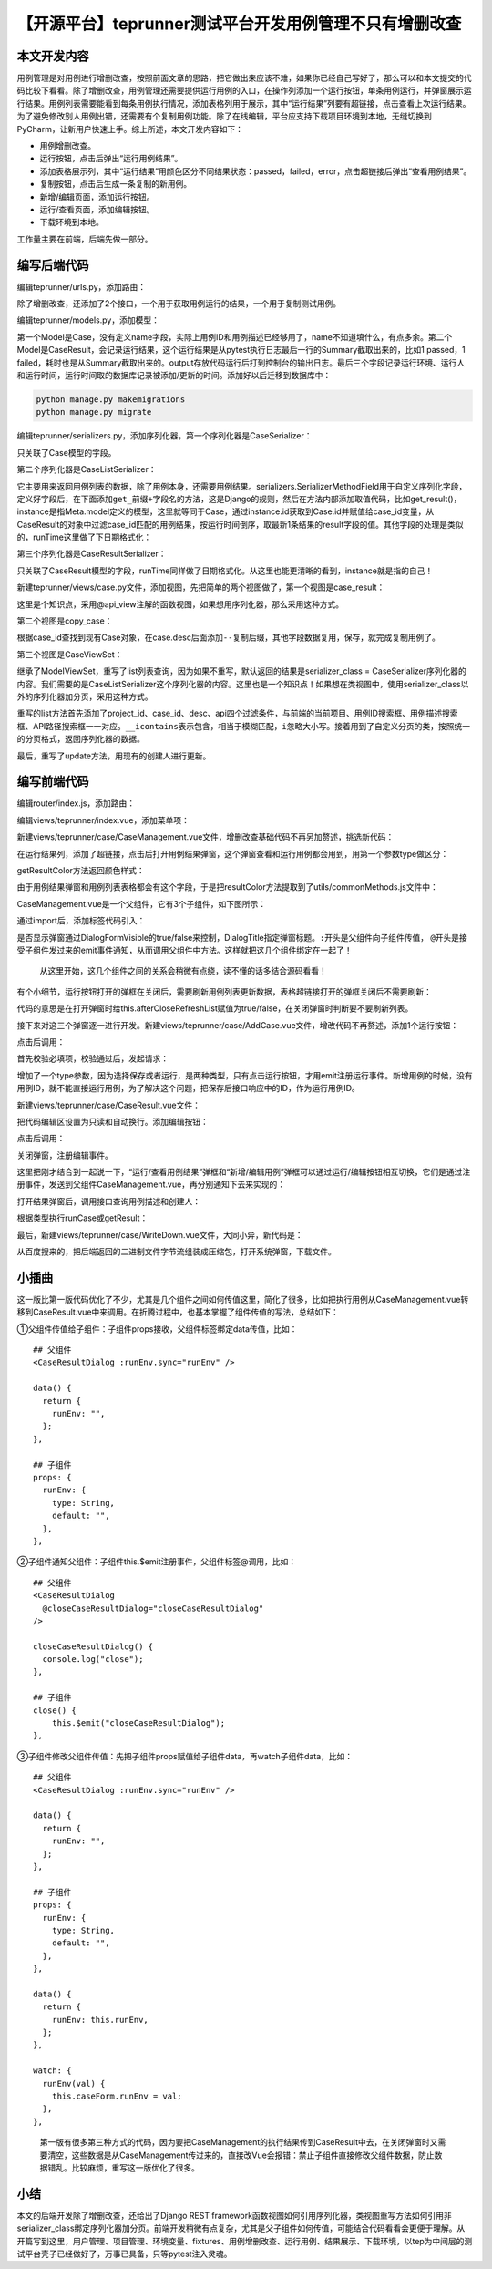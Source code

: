 【开源平台】teprunner测试平台开发用例管理不只有增删改查
=======================================================

|image1|

本文开发内容
------------

用例管理是对用例进行增删改查，按照前面文章的思路，把它做出来应该不难，如果你已经自己写好了，那么可以和本文提交的代码比较下看看。除了增删改查，用例管理还需要提供运行用例的入口，在操作列添加一个运行按钮，单条用例运行，并弹窗展示运行结果。用例列表需要能看到每条用例执行情况，添加表格列用于展示，其中“运行结果”列要有超链接，点击查看上次运行结果。为了避免修改别人用例出错，还需要有个复制用例功能。除了在线编辑，平台应支持下载项目环境到本地，无缝切换到PyCharm，让新用户快速上手。综上所述，本文开发内容如下：

-  用例增删改查。
-  运行按钮，点击后弹出“运行用例结果”。
-  添加表格展示列，其中“运行结果”用颜色区分不同结果状态：passed，failed，error，点击超链接后弹出“查看用例结果”。
-  复制按钮，点击后生成一条复制的新用例。
-  新增/编辑页面，添加运行按钮。
-  运行/查看页面，添加编辑按钮。
-  下载环境到本地。

工作量主要在前端，后端先做一部分。

编写后端代码
------------

编辑teprunner/urls.py，添加路由：

|image2|

除了增删改查，还添加了2个接口，一个用于获取用例运行的结果，一个用于复制测试用例。

编辑teprunner/models.py，添加模型：

|image3|

第一个Model是Case，没有定义name字段，实际上用例ID和用例描述已经够用了，name不知道填什么，有点多余。第二个Model是CaseResult，会记录运行结果，这个运行结果是从pytest执行日志最后一行的Summary截取出来的，比如1
passed，1
failed，耗时也是从Summary截取出来的。output存放代码运行后打到控制台的输出日志。最后三个字段记录运行环境、运行人和运行时间，运行时间取的数据库记录被添加/更新的时间。添加好以后迁移到数据库中：

.. code:: shell

   python manage.py makemigrations
   python manage.py migrate

编辑teprunner/serializers.py，添加序列化器，第一个序列化器是CaseSerializer：

|image4|

只关联了Case模型的字段。

第二个序列化器是CaseListSerializer：

|image5|

它主要用来返回用例列表的数据，除了用例本身，还需要用例结果。serializers.SerializerMethodField用于自定义序列化字段，定义好字段后，在下面添加\ ``get_前缀+字段名``\ 的方法，这是Django的规则，然后在方法内部添加取值代码，比如get_result()，instance是指Meta.model定义的模型，这里就等同于Case，通过instance.id获取到Case.id并赋值给case_id变量，从CaseResult的对象中过滤case_id匹配的用例结果，按运行时间倒序，取最新1条结果的result字段的值。其他字段的处理是类似的，runTime这里做了下日期格式化：

|image6|

第三个序列化器是CaseResultSerializer：

|image7|

只关联了CaseResult模型的字段，runTime同样做了日期格式化。从这里也能更清晰的看到，instance就是指的自己！

新建teprunner/views/case.py文件，添加视图，先把简单的两个视图做了，第一个视图是case_result：

|image8|

这里是个知识点，采用@api_view注解的函数视图，如果想用序列化器，那么采用这种方式。

第二个视图是copy_case：

|image9|

根据case_id查找到现有Case对象，在case.desc后面添加\ ``--复制``\ 后缀，其他字段数据复用，保存，就完成复制用例了。

第三个视图是CaseViewSet：

|image10|

继承了ModelViewSet，重写了list列表查询，因为如果不重写，默认返回的结果是serializer_class
=
CaseSerializer序列化器的内容。我们需要的是CaseListSerializer这个序列化器的内容。这里也是一个知识点！如果想在类视图中，使用serializer_class以外的序列化器加分页，采用这种方式。

重写的list方法首先添加了project_id、case_id、desc、api四个过滤条件，与前端的当前项目、用例ID搜索框、用例描述搜索框、API路径搜索框一一对应。\ ``__icontains``\ 表示包含，相当于模糊匹配，\ ``i``\ 忽略大小写。接着用到了自定义分页的类，按照统一的分页格式，返回序列化器的数据。

最后，重写了update方法，用现有的创建人进行更新。

编写前端代码
------------

编辑router/index.js，添加路由：

|image11|

编辑views/teprunner/index.vue，添加菜单项：

|image12|

新建views/teprunner/case/CaseManagement.vue文件，增删改查基础代码不再另加赘述，挑选新代码：

|image13|

在运行结果列，添加了超链接，点击后打开用例结果弹窗，这个弹窗查看和运行用例都会用到，用第一个参数type做区分：

|image14|

getResultColor方法返回颜色样式：

|image15|

由于用例结果弹窗和用例列表表格都会有这个字段，于是把resultColor方法提取到了utils/commonMethods.js文件中：

|image16|

CaseManagement.vue是一个父组件，它有3个子组件，如下图所示：

|image17|

通过import后，添加标签代码引入：

|image18|

|image19|

是否显示弹窗通过DialogFormVisible的true/false来控制，DialogTitle指定弹窗标题。\ ``:``\ 开头是父组件向子组件传值，
``@``\ 开头是接受子组件发过来的emit事件通知，从而调用父组件中方法。这样就把这几个组件绑定在一起了！

   从这里开始，这几个组件之间的关系会稍微有点绕，读不懂的话多结合源码看看！

有个小细节，运行按钮打开的弹框在关闭后，需要刷新用例列表更新数据，表格超链接打开的弹框关闭后不需要刷新：

|image20|

代码的意思是在打开弹窗时给this.afterCloseRefreshList赋值为true/false，在关闭弹窗时判断要不要刷新列表。

接下来对这三个弹窗逐一进行开发。新建views/teprunner/case/AddCase.vue文件，增改代码不再赘述，添加1个运行按钮：

|image21|

点击后调用：

|image22|

首先校验必填项，校验通过后，发起请求：

|image23|

增加了一个type参数，因为选择保存或者运行，是两种类型，只有点击运行按钮，才用emit注册运行事件。新增用例的时候，没有用例ID，就不能直接运行用例，为了解决这个问题，把保存后接口响应中的ID，作为运行用例ID。

新建views/teprunner/case/CaseResult.vue文件：

|image24|

把代码编辑区设置为只读和自动换行。添加编辑按钮：

|image25|

点击后调用：

|image26|

关闭弹窗，注册编辑事件。

这里把刚才结合到一起说一下，“运行/查看用例结果”弹框和“新增/编辑用例”弹框可以通过运行/编辑按钮相互切换，它们是通过注册事件，发送到父组件CaseManagement.vue，再分别通知下去来实现的：

|image27|

打开结果弹窗后，调用接口查询用例描述和创建人：

|image28|

根据类型执行runCase或getResult：

|image29|

最后，新建views/teprunner/case/WriteDown.vue文件，大同小异，新代码是：

|image30|

从百度搜来的，把后端返回的二进制文件字节流组装成压缩包，打开系统弹窗，下载文件。

小插曲
------

这一版比第一版代码优化了不少，尤其是几个组件之间如何传值这里，简化了很多，比如把执行用例从CaseManagement.vue转移到CaseResult.vue中来调用。在折腾过程中，也基本掌握了组件传值的写法，总结如下：

①父组件传值给子组件：子组件props接收，父组件标签绑定data传值，比如：

::

   ## 父组件
   <CaseResultDialog :runEnv.sync="runEnv" />

   data() {
     return {
       runEnv: "",
     };
   },
       
   ## 子组件
   props: {
     runEnv: {
       type: String,
       default: "",
     },
   },

②子组件通知父组件：子组件this.$emit注册事件，父组件标签@调用，比如：

::

   ## 父组件
   <CaseResultDialog 
     @closeCaseResultDialog="closeCaseResultDialog"
   />

   closeCaseResultDialog() {
     console.log("close");
   },
       
   ## 子组件
   close() {
       this.$emit("closeCaseResultDialog");
   },

③子组件修改父组件传值：先把子组件props赋值给子组件data，再watch子组件data，比如：

::

   ## 父组件
   <CaseResultDialog :runEnv.sync="runEnv" />

   data() {
     return {
       runEnv: "",
     };
   },

   ## 子组件
   props: {
     runEnv: {
       type: String,
       default: "",
     },
   },
       
   data() {
     return {
       runEnv: this.runEnv,
     };
   },
       
   watch: {
     runEnv(val) {
       this.caseForm.runEnv = val;
     },
   },

..

   第一版有很多第三种方式的代码，因为要把CaseManagement的执行结果传到CaseResult中去，在关闭弹窗时又需要清空，这些数据是从CaseManagement传过来的，直接改Vue会报错：禁止子组件直接修改父组件数据，防止数据错乱。比较麻烦，重写这一版优化了很多。

小结
----

本文的后端开发除了增删改查，还给出了Django REST
framework函数视图如何引用序列化器，类视图重写方法如何引用非serializer_class绑定序列化器加分页。前端开发稍微有点复杂，尤其是父子组件如何传值，可能结合代码看看会更便于理解。从开篇写到这里，用户管理、项目管理、环境变量、fixtures、用例增删改查、运行用例、结果展示、下载环境，以tep为中间层的测试平台壳子已经做好了，万事已具备，只等pytest注入灵魂。

.. |image1| image:: ../wanggang.png
.. |image2| image:: 001005-【开源平台】teprunner测试平台开发用例管理不只有增删改查/image-20210323143812491.png
.. |image3| image:: 001005-【开源平台】teprunner测试平台开发用例管理不只有增删改查/image-20210323143922387.png
.. |image4| image:: 001005-【开源平台】teprunner测试平台开发用例管理不只有增删改查/image-20210323144549910.png
.. |image5| image:: 001005-【开源平台】teprunner测试平台开发用例管理不只有增删改查/image-20210323144742589.png
.. |image6| image:: 001005-【开源平台】teprunner测试平台开发用例管理不只有增删改查/image-20210323145640684.png
.. |image7| image:: 001005-【开源平台】teprunner测试平台开发用例管理不只有增删改查/image-20210323150143823.png
.. |image8| image:: 001005-【开源平台】teprunner测试平台开发用例管理不只有增删改查/image-20210323150712325.png
.. |image9| image:: 001005-【开源平台】teprunner测试平台开发用例管理不只有增删改查/image-20210323150813428.png
.. |image10| image:: 001005-【开源平台】teprunner测试平台开发用例管理不只有增删改查/image-20210323151107769.png
.. |image11| image:: 001005-【开源平台】teprunner测试平台开发用例管理不只有增删改查/image-20210323152528120.png
.. |image12| image:: 001005-【开源平台】teprunner测试平台开发用例管理不只有增删改查/image-20210323152610937.png
.. |image13| image:: 001005-【开源平台】teprunner测试平台开发用例管理不只有增删改查/image-20210323154548259.png
.. |image14| image:: 001005-【开源平台】teprunner测试平台开发用例管理不只有增删改查/image-20210323154720055.png
.. |image15| image:: 001005-【开源平台】teprunner测试平台开发用例管理不只有增删改查/image-20210323154757315.png
.. |image16| image:: 001005-【开源平台】teprunner测试平台开发用例管理不只有增删改查/image-20210323154923859.png
.. |image17| image:: 001005-【开源平台】teprunner测试平台开发用例管理不只有增删改查/image-20210323155221608.png
.. |image18| image:: 001005-【开源平台】teprunner测试平台开发用例管理不只有增删改查/image-20210323155303932.png
.. |image19| image:: 001005-【开源平台】teprunner测试平台开发用例管理不只有增删改查/image-20210323165621348.png
.. |image20| image:: 001005-【开源平台】teprunner测试平台开发用例管理不只有增删改查/image-20210323155751975.png
.. |image21| image:: 001005-【开源平台】teprunner测试平台开发用例管理不只有增删改查/image-20210323165523868.png
.. |image22| image:: 001005-【开源平台】teprunner测试平台开发用例管理不只有增删改查/image-20210323170858190.png
.. |image23| image:: 001005-【开源平台】teprunner测试平台开发用例管理不只有增删改查/image-20210323170956303.png
.. |image24| image:: 001005-【开源平台】teprunner测试平台开发用例管理不只有增删改查/image-20210323171647048.png
.. |image25| image:: 001005-【开源平台】teprunner测试平台开发用例管理不只有增删改查/image-20210323171831676.png
.. |image26| image:: 001005-【开源平台】teprunner测试平台开发用例管理不只有增删改查/image-20210323171848925.png
.. |image27| image:: 001005-【开源平台】teprunner测试平台开发用例管理不只有增删改查/image-20210323172147273.png
.. |image28| image:: 001005-【开源平台】teprunner测试平台开发用例管理不只有增删改查/image-20210323172324218.png
.. |image29| image:: 001005-【开源平台】teprunner测试平台开发用例管理不只有增删改查/image-20210323172428871.png
.. |image30| image:: 001005-【开源平台】teprunner测试平台开发用例管理不只有增删改查/image-20210323172636470.png
